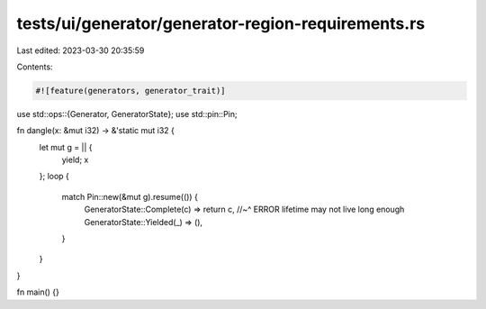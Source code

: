 tests/ui/generator/generator-region-requirements.rs
===================================================

Last edited: 2023-03-30 20:35:59

Contents:

.. code-block:: rs

    #![feature(generators, generator_trait)]
use std::ops::{Generator, GeneratorState};
use std::pin::Pin;

fn dangle(x: &mut i32) -> &'static mut i32 {
    let mut g = || {
        yield;
        x
    };
    loop {
        match Pin::new(&mut g).resume(()) {
            GeneratorState::Complete(c) => return c,
            //~^ ERROR lifetime may not live long enough
            GeneratorState::Yielded(_) => (),
        }
    }
}

fn main() {}


